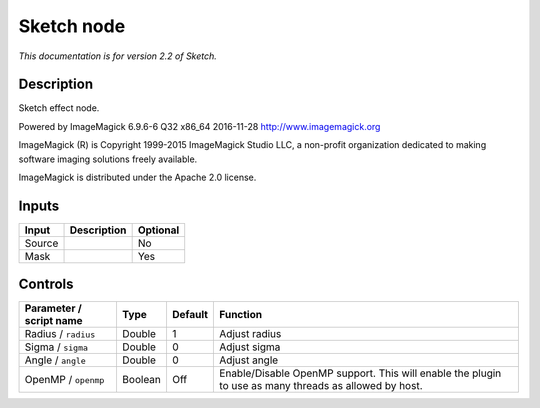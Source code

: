 .. _net.fxarena.openfx.Sketch:

Sketch node
===========

|pluginIcon| 

*This documentation is for version 2.2 of Sketch.*

Description
-----------

Sketch effect node.

Powered by ImageMagick 6.9.6-6 Q32 x86\_64 2016-11-28 http://www.imagemagick.org

ImageMagick (R) is Copyright 1999-2015 ImageMagick Studio LLC, a non-profit organization dedicated to making software imaging solutions freely available.

ImageMagick is distributed under the Apache 2.0 license.

Inputs
------

+----------+---------------+------------+
| Input    | Description   | Optional   |
+==========+===============+============+
| Source   |               | No         |
+----------+---------------+------------+
| Mask     |               | Yes        |
+----------+---------------+------------+

Controls
--------

.. tabularcolumns:: |>{\raggedright}p{0.2\columnwidth}|>{\raggedright}p{0.06\columnwidth}|>{\raggedright}p{0.07\columnwidth}|p{0.63\columnwidth}|

.. cssclass:: longtable

+---------------------------+-----------+-----------+---------------------------------------------------------------------------------------------------------+
| Parameter / script name   | Type      | Default   | Function                                                                                                |
+===========================+===========+===========+=========================================================================================================+
| Radius / ``radius``       | Double    | 1         | Adjust radius                                                                                           |
+---------------------------+-----------+-----------+---------------------------------------------------------------------------------------------------------+
| Sigma / ``sigma``         | Double    | 0         | Adjust sigma                                                                                            |
+---------------------------+-----------+-----------+---------------------------------------------------------------------------------------------------------+
| Angle / ``angle``         | Double    | 0         | Adjust angle                                                                                            |
+---------------------------+-----------+-----------+---------------------------------------------------------------------------------------------------------+
| OpenMP / ``openmp``       | Boolean   | Off       | Enable/Disable OpenMP support. This will enable the plugin to use as many threads as allowed by host.   |
+---------------------------+-----------+-----------+---------------------------------------------------------------------------------------------------------+

.. |pluginIcon| image:: net.fxarena.openfx.Sketch.png
   :width: 10.0%
